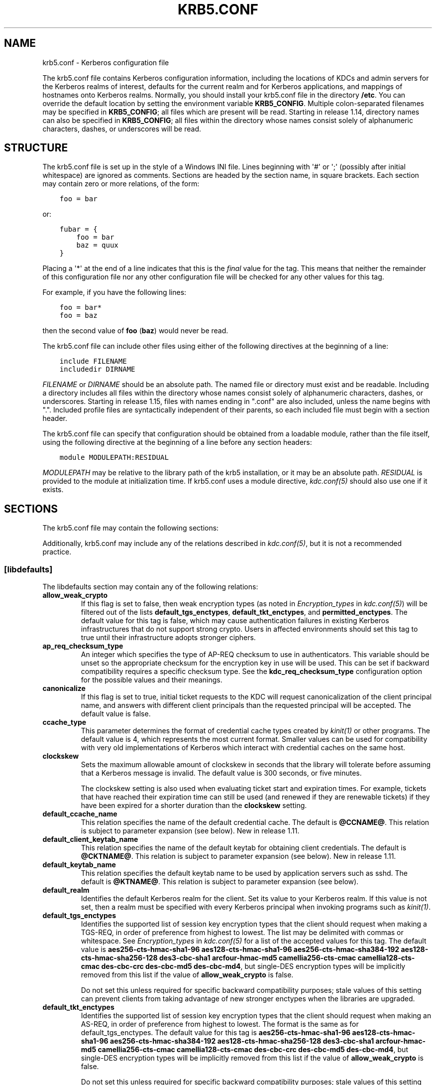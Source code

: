 .\" Man page generated from reStructuredText.
.
.TH "KRB5.CONF" "5" " " "1.16" "MIT Kerberos"
.SH NAME
krb5.conf \- Kerberos configuration file
.
.nr rst2man-indent-level 0
.
.de1 rstReportMargin
\\$1 \\n[an-margin]
level \\n[rst2man-indent-level]
level margin: \\n[rst2man-indent\\n[rst2man-indent-level]]
-
\\n[rst2man-indent0]
\\n[rst2man-indent1]
\\n[rst2man-indent2]
..
.de1 INDENT
.\" .rstReportMargin pre:
. RS \\$1
. nr rst2man-indent\\n[rst2man-indent-level] \\n[an-margin]
. nr rst2man-indent-level +1
.\" .rstReportMargin post:
..
.de UNINDENT
. RE
.\" indent \\n[an-margin]
.\" old: \\n[rst2man-indent\\n[rst2man-indent-level]]
.nr rst2man-indent-level -1
.\" new: \\n[rst2man-indent\\n[rst2man-indent-level]]
.in \\n[rst2man-indent\\n[rst2man-indent-level]]u
..
.sp
The krb5.conf file contains Kerberos configuration information,
including the locations of KDCs and admin servers for the Kerberos
realms of interest, defaults for the current realm and for Kerberos
applications, and mappings of hostnames onto Kerberos realms.
Normally, you should install your krb5.conf file in the directory
\fB/etc\fP\&.  You can override the default location by setting the
environment variable \fBKRB5_CONFIG\fP\&.  Multiple colon\-separated
filenames may be specified in \fBKRB5_CONFIG\fP; all files which are
present will be read.  Starting in release 1.14, directory names can
also be specified in \fBKRB5_CONFIG\fP; all files within the directory
whose names consist solely of alphanumeric characters, dashes, or
underscores will be read.
.SH STRUCTURE
.sp
The krb5.conf file is set up in the style of a Windows INI file.
Lines beginning with \(aq#\(aq or \(aq;\(aq (possibly after initial whitespace)
are ignored as comments.  Sections are headed by the section name, in
square brackets.  Each section may contain zero or more relations, of
the form:
.INDENT 0.0
.INDENT 3.5
.sp
.nf
.ft C
foo = bar
.ft P
.fi
.UNINDENT
.UNINDENT
.sp
or:
.INDENT 0.0
.INDENT 3.5
.sp
.nf
.ft C
fubar = {
    foo = bar
    baz = quux
}
.ft P
.fi
.UNINDENT
.UNINDENT
.sp
Placing a \(aq*\(aq at the end of a line indicates that this is the \fIfinal\fP
value for the tag.  This means that neither the remainder of this
configuration file nor any other configuration file will be checked
for any other values for this tag.
.sp
For example, if you have the following lines:
.INDENT 0.0
.INDENT 3.5
.sp
.nf
.ft C
foo = bar*
foo = baz
.ft P
.fi
.UNINDENT
.UNINDENT
.sp
then the second value of \fBfoo\fP (\fBbaz\fP) would never be read.
.sp
The krb5.conf file can include other files using either of the
following directives at the beginning of a line:
.INDENT 0.0
.INDENT 3.5
.sp
.nf
.ft C
include FILENAME
includedir DIRNAME
.ft P
.fi
.UNINDENT
.UNINDENT
.sp
\fIFILENAME\fP or \fIDIRNAME\fP should be an absolute path. The named file or
directory must exist and be readable.  Including a directory includes
all files within the directory whose names consist solely of
alphanumeric characters, dashes, or underscores.  Starting in release
1.15, files with names ending in ".conf" are also included, unless the
name begins with ".".  Included profile files are syntactically
independent of their parents, so each included file must begin with a
section header.
.sp
The krb5.conf file can specify that configuration should be obtained
from a loadable module, rather than the file itself, using the
following directive at the beginning of a line before any section
headers:
.INDENT 0.0
.INDENT 3.5
.sp
.nf
.ft C
module MODULEPATH:RESIDUAL
.ft P
.fi
.UNINDENT
.UNINDENT
.sp
\fIMODULEPATH\fP may be relative to the library path of the krb5
installation, or it may be an absolute path.  \fIRESIDUAL\fP is provided
to the module at initialization time.  If krb5.conf uses a module
directive, \fIkdc.conf(5)\fP should also use one if it exists.
.SH SECTIONS
.sp
The krb5.conf file may contain the following sections:
.TS
center;
|l|l|.
_
T{
\fI\%[libdefaults]\fP
T}	T{
Settings used by the Kerberos V5 library
T}
_
T{
\fI\%[realms]\fP
T}	T{
Realm\-specific contact information and settings
T}
_
T{
\fI\%[domain_realm]\fP
T}	T{
Maps server hostnames to Kerberos realms
T}
_
T{
\fI\%[capaths]\fP
T}	T{
Authentication paths for non\-hierarchical cross\-realm
T}
_
T{
\fI\%[appdefaults]\fP
T}	T{
Settings used by some Kerberos V5 applications
T}
_
T{
\fI\%[plugins]\fP
T}	T{
Controls plugin module registration
T}
_
.TE
.sp
Additionally, krb5.conf may include any of the relations described in
\fIkdc.conf(5)\fP, but it is not a recommended practice.
.SS [libdefaults]
.sp
The libdefaults section may contain any of the following relations:
.INDENT 0.0
.TP
.B \fBallow_weak_crypto\fP
If this flag is set to false, then weak encryption types (as noted
in \fIEncryption_types\fP in \fIkdc.conf(5)\fP) will be filtered
out of the lists \fBdefault_tgs_enctypes\fP,
\fBdefault_tkt_enctypes\fP, and \fBpermitted_enctypes\fP\&.  The default
value for this tag is false, which may cause authentication
failures in existing Kerberos infrastructures that do not support
strong crypto.  Users in affected environments should set this tag
to true until their infrastructure adopts stronger ciphers.
.TP
.B \fBap_req_checksum_type\fP
An integer which specifies the type of AP\-REQ checksum to use in
authenticators.  This variable should be unset so the appropriate
checksum for the encryption key in use will be used.  This can be
set if backward compatibility requires a specific checksum type.
See the \fBkdc_req_checksum_type\fP configuration option for the
possible values and their meanings.
.TP
.B \fBcanonicalize\fP
If this flag is set to true, initial ticket requests to the KDC
will request canonicalization of the client principal name, and
answers with different client principals than the requested
principal will be accepted.  The default value is false.
.TP
.B \fBccache_type\fP
This parameter determines the format of credential cache types
created by \fIkinit(1)\fP or other programs.  The default value
is 4, which represents the most current format.  Smaller values
can be used for compatibility with very old implementations of
Kerberos which interact with credential caches on the same host.
.TP
.B \fBclockskew\fP
Sets the maximum allowable amount of clockskew in seconds that the
library will tolerate before assuming that a Kerberos message is
invalid.  The default value is 300 seconds, or five minutes.
.sp
The clockskew setting is also used when evaluating ticket start
and expiration times.  For example, tickets that have reached
their expiration time can still be used (and renewed if they are
renewable tickets) if they have been expired for a shorter
duration than the \fBclockskew\fP setting.
.TP
.B \fBdefault_ccache_name\fP
This relation specifies the name of the default credential cache.
The default is \fB@CCNAME@\fP\&.  This relation is subject to parameter
expansion (see below).  New in release 1.11.
.TP
.B \fBdefault_client_keytab_name\fP
This relation specifies the name of the default keytab for
obtaining client credentials.  The default is \fB@CKTNAME@\fP\&.  This
relation is subject to parameter expansion (see below).
New in release 1.11.
.TP
.B \fBdefault_keytab_name\fP
This relation specifies the default keytab name to be used by
application servers such as sshd.  The default is \fB@KTNAME@\fP\&.  This
relation is subject to parameter expansion (see below).
.TP
.B \fBdefault_realm\fP
Identifies the default Kerberos realm for the client.  Set its
value to your Kerberos realm.  If this value is not set, then a
realm must be specified with every Kerberos principal when
invoking programs such as \fIkinit(1)\fP\&.
.TP
.B \fBdefault_tgs_enctypes\fP
Identifies the supported list of session key encryption types that
the client should request when making a TGS\-REQ, in order of
preference from highest to lowest.  The list may be delimited with
commas or whitespace.  See \fIEncryption_types\fP in
\fIkdc.conf(5)\fP for a list of the accepted values for this tag.
The default value is \fBaes256\-cts\-hmac\-sha1\-96 aes128\-cts\-hmac\-sha1\-96 aes256\-cts\-hmac\-sha384\-192 aes128\-cts\-hmac\-sha256\-128 des3\-cbc\-sha1 arcfour\-hmac\-md5 camellia256\-cts\-cmac camellia128\-cts\-cmac des\-cbc\-crc des\-cbc\-md5 des\-cbc\-md4\fP, but single\-DES encryption types
will be implicitly removed from this list if the value of
\fBallow_weak_crypto\fP is false.
.sp
Do not set this unless required for specific backward
compatibility purposes; stale values of this setting can prevent
clients from taking advantage of new stronger enctypes when the
libraries are upgraded.
.TP
.B \fBdefault_tkt_enctypes\fP
Identifies the supported list of session key encryption types that
the client should request when making an AS\-REQ, in order of
preference from highest to lowest.  The format is the same as for
default_tgs_enctypes.  The default value for this tag is
\fBaes256\-cts\-hmac\-sha1\-96 aes128\-cts\-hmac\-sha1\-96 aes256\-cts\-hmac\-sha384\-192 aes128\-cts\-hmac\-sha256\-128 des3\-cbc\-sha1 arcfour\-hmac\-md5 camellia256\-cts\-cmac camellia128\-cts\-cmac des\-cbc\-crc des\-cbc\-md5 des\-cbc\-md4\fP, but single\-DES encryption types will be implicitly
removed from this list if the value of \fBallow_weak_crypto\fP is
false.
.sp
Do not set this unless required for specific backward
compatibility purposes; stale values of this setting can prevent
clients from taking advantage of new stronger enctypes when the
libraries are upgraded.
.TP
.B \fBdns_canonicalize_hostname\fP
Indicate whether name lookups will be used to canonicalize
hostnames for use in service principal names.  Setting this flag
to false can improve security by reducing reliance on DNS, but
means that short hostnames will not be canonicalized to
fully\-qualified hostnames.  The default value is true.
.TP
.B \fBdns_lookup_kdc\fP
Indicate whether DNS SRV records should be used to locate the KDCs
and other servers for a realm, if they are not listed in the
krb5.conf information for the realm.  (Note that the admin_server
entry must be in the krb5.conf realm information in order to
contact kadmind, because the DNS implementation for kadmin is
incomplete.)
.sp
Enabling this option does open up a type of denial\-of\-service
attack, if someone spoofs the DNS records and redirects you to
another server.  However, it\(aqs no worse than a denial of service,
because that fake KDC will be unable to decode anything you send
it (besides the initial ticket request, which has no encrypted
data), and anything the fake KDC sends will not be trusted without
verification using some secret that it won\(aqt know.
.TP
.B \fBdns_uri_lookup\fP
Indicate whether DNS URI records should be used to locate the KDCs
and other servers for a realm, if they are not listed in the
krb5.conf information for the realm.  SRV records are used as a
fallback if no URI records were found.  The default value is true.
New in release 1.15.
.TP
.B \fBerr_fmt\fP
This relation allows for custom error message formatting.  If a
value is set, error messages will be formatted by substituting a
normal error message for %M and an error code for %C in the value.
.TP
.B \fBextra_addresses\fP
This allows a computer to use multiple local addresses, in order
to allow Kerberos to work in a network that uses NATs while still
using address\-restricted tickets.  The addresses should be in a
comma\-separated list.  This option has no effect if
\fBnoaddresses\fP is true.
.TP
.B \fBforwardable\fP
If this flag is true, initial tickets will be forwardable by
default, if allowed by the KDC.  The default value is false.
.TP
.B \fBignore_acceptor_hostname\fP
When accepting GSSAPI or krb5 security contexts for host\-based
service principals, ignore any hostname passed by the calling
application, and allow clients to authenticate to any service
principal in the keytab matching the service name and realm name
(if given).  This option can improve the administrative
flexibility of server applications on multihomed hosts, but could
compromise the security of virtual hosting environments.  The
default value is false.  New in release 1.10.
.TP
.B \fBk5login_authoritative\fP
If this flag is true, principals must be listed in a local user\(aqs
k5login file to be granted login access, if a \fI\&.k5login(5)\fP
file exists.  If this flag is false, a principal may still be
granted login access through other mechanisms even if a k5login
file exists but does not list the principal.  The default value is
true.
.TP
.B \fBk5login_directory\fP
If set, the library will look for a local user\(aqs k5login file
within the named directory, with a filename corresponding to the
local username.  If not set, the library will look for k5login
files in the user\(aqs home directory, with the filename .k5login.
For security reasons, .k5login files must be owned by
the local user or by root.
.TP
.B \fBkcm_mach_service\fP
On macOS only, determines the name of the bootstrap service used to
contact the KCM daemon for the KCM credential cache type.  If the
value is \fB\-\fP, Mach RPC will not be used to contact the KCM
daemon.  The default value is \fBorg.h5l.kcm\fP\&.
.TP
.B \fBkcm_socket\fP
Determines the path to the Unix domain socket used to access the
KCM daemon for the KCM credential cache type.  If the value is
\fB\-\fP, Unix domain sockets will not be used to contact the KCM
daemon.  The default value is
\fB/var/run/.heim_org.h5l.kcm\-socket\fP\&.
.TP
.B \fBkdc_default_options\fP
Default KDC options (Xored for multiple values) when requesting
initial tickets.  By default it is set to 0x00000010
(KDC_OPT_RENEWABLE_OK).
.TP
.B \fBkdc_timesync\fP
Accepted values for this relation are 1 or 0.  If it is nonzero,
client machines will compute the difference between their time and
the time returned by the KDC in the timestamps in the tickets and
use this value to correct for an inaccurate system clock when
requesting service tickets or authenticating to services.  This
corrective factor is only used by the Kerberos library; it is not
used to change the system clock.  The default value is 1.
.TP
.B \fBkdc_req_checksum_type\fP
An integer which specifies the type of checksum to use for the KDC
requests, for compatibility with very old KDC implementations.
This value is only used for DES keys; other keys use the preferred
checksum type for those keys.
.sp
The possible values and their meanings are as follows.
.TS
center;
|l|l|.
_
T{
1
T}	T{
CRC32
T}
_
T{
2
T}	T{
RSA MD4
T}
_
T{
3
T}	T{
RSA MD4 DES
T}
_
T{
4
T}	T{
DES CBC
T}
_
T{
7
T}	T{
RSA MD5
T}
_
T{
8
T}	T{
RSA MD5 DES
T}
_
T{
9
T}	T{
NIST SHA
T}
_
T{
12
T}	T{
HMAC SHA1 DES3
T}
_
T{
\-138
T}	T{
Microsoft MD5 HMAC checksum type
T}
_
.TE
.TP
.B \fBnoaddresses\fP
If this flag is true, requests for initial tickets will not be
made with address restrictions set, allowing the tickets to be
used across NATs.  The default value is true.
.TP
.B \fBpermitted_enctypes\fP
Identifies all encryption types that are permitted for use in
session key encryption.  The default value for this tag is
\fBaes256\-cts\-hmac\-sha1\-96 aes128\-cts\-hmac\-sha1\-96 aes256\-cts\-hmac\-sha384\-192 aes128\-cts\-hmac\-sha256\-128 des3\-cbc\-sha1 arcfour\-hmac\-md5 camellia256\-cts\-cmac camellia128\-cts\-cmac des\-cbc\-crc des\-cbc\-md5 des\-cbc\-md4\fP, but single\-DES encryption types will be implicitly
removed from this list if the value of \fBallow_weak_crypto\fP is
false.
.TP
.B \fBplugin_base_dir\fP
If set, determines the base directory where krb5 plugins are
located.  The default value is the \fBkrb5/plugins\fP subdirectory
of the krb5 library directory.
.TP
.B \fBpreferred_preauth_types\fP
This allows you to set the preferred preauthentication types which
the client will attempt before others which may be advertised by a
KDC.  The default value for this setting is "17, 16, 15, 14",
which forces libkrb5 to attempt to use PKINIT if it is supported.
.TP
.B \fBproxiable\fP
If this flag is true, initial tickets will be proxiable by
default, if allowed by the KDC.  The default value is false.
.TP
.B \fBrdns\fP
If this flag is true, reverse name lookup will be used in addition
to forward name lookup to canonicalizing hostnames for use in
service principal names.  If \fBdns_canonicalize_hostname\fP is set
to false, this flag has no effect.  The default value is true.
.TP
.B \fBrealm_try_domains\fP
Indicate whether a host\(aqs domain components should be used to
determine the Kerberos realm of the host.  The value of this
variable is an integer: \-1 means not to search, 0 means to try the
host\(aqs domain itself, 1 means to also try the domain\(aqs immediate
parent, and so forth.  The library\(aqs usual mechanism for locating
Kerberos realms is used to determine whether a domain is a valid
realm, which may involve consulting DNS if \fBdns_lookup_kdc\fP is
set.  The default is not to search domain components.
.TP
.B \fBrenew_lifetime\fP
(\fIduration\fP string.)  Sets the default renewable lifetime
for initial ticket requests.  The default value is 0.
.TP
.B \fBsafe_checksum_type\fP
An integer which specifies the type of checksum to use for the
KRB\-SAFE requests.  By default it is set to 8 (RSA MD5 DES).  For
compatibility with applications linked against DCE version 1.1 or
earlier Kerberos libraries, use a value of 3 to use the RSA MD4
DES instead.  This field is ignored when its value is incompatible
with the session key type.  See the \fBkdc_req_checksum_type\fP
configuration option for the possible values and their meanings.
.TP
.B \fBticket_lifetime\fP
(\fIduration\fP string.)  Sets the default lifetime for initial
ticket requests.  The default value is 1 day.
.TP
.B \fBudp_preference_limit\fP
When sending a message to the KDC, the library will try using TCP
before UDP if the size of the message is above
\fBudp_preference_limit\fP\&.  If the message is smaller than
\fBudp_preference_limit\fP, then UDP will be tried before TCP.
Regardless of the size, both protocols will be tried if the first
attempt fails.
.TP
.B \fBverify_ap_req_nofail\fP
If this flag is true, then an attempt to verify initial
credentials will fail if the client machine does not have a
keytab.  The default value is false.
.UNINDENT
.SS [realms]
.sp
Each tag in the [realms] section of the file is the name of a Kerberos
realm.  The value of the tag is a subsection with relations that
define the properties of that particular realm.  For each realm, the
following tags may be specified in the realm\(aqs subsection:
.INDENT 0.0
.TP
.B \fBadmin_server\fP
Identifies the host where the administration server is running.
Typically, this is the master Kerberos server.  This tag must be
given a value in order to communicate with the \fIkadmind(8)\fP
server for the realm.
.TP
.B \fBauth_to_local\fP
This tag allows you to set a general rule for mapping principal
names to local user names.  It will be used if there is not an
explicit mapping for the principal name that is being
translated. The possible values are:
.INDENT 7.0
.TP
.B \fBRULE:\fP\fIexp\fP
The local name will be formulated from \fIexp\fP\&.
.sp
The format for \fIexp\fP is \fB[\fP\fIn\fP\fB:\fP\fIstring\fP\fB](\fP\fIregexp\fP\fB)s/\fP\fIpattern\fP\fB/\fP\fIreplacement\fP\fB/g\fP\&.
The integer \fIn\fP indicates how many components the target
principal should have.  If this matches, then a string will be
formed from \fIstring\fP, substituting the realm of the principal
for \fB$0\fP and the \fIn\fP\(aqth component of the principal for
\fB$n\fP (e.g., if the principal was \fBjohndoe/admin\fP then
\fB[2:$2$1foo]\fP would result in the string
\fBadminjohndoefoo\fP).  If this string matches \fIregexp\fP, then
the \fBs//[g]\fP substitution command will be run over the
string.  The optional \fBg\fP will cause the substitution to be
global over the \fIstring\fP, instead of replacing only the first
match in the \fIstring\fP\&.
.TP
.B \fBDEFAULT\fP
The principal name will be used as the local user name.  If
the principal has more than one component or is not in the
default realm, this rule is not applicable and the conversion
will fail.
.UNINDENT
.sp
For example:
.INDENT 7.0
.INDENT 3.5
.sp
.nf
.ft C
[realms]
    ATHENA.MIT.EDU = {
        auth_to_local = RULE:[2:$1](johndoe)s/^.*$/guest/
        auth_to_local = RULE:[2:$1;$2](^.*;admin$)s/;admin$//
        auth_to_local = RULE:[2:$2](^.*;root)s/^.*$/root/
        auto_to_local = DEFAULT
    }
.ft P
.fi
.UNINDENT
.UNINDENT
.sp
would result in any principal without \fBroot\fP or \fBadmin\fP as the
second component to be translated with the default rule.  A
principal with a second component of \fBadmin\fP will become its
first component.  \fBroot\fP will be used as the local name for any
principal with a second component of \fBroot\fP\&.  The exception to
these two rules are any principals \fBjohndoe/*\fP, which will
always get the local name \fBguest\fP\&.
.TP
.B \fBauth_to_local_names\fP
This subsection allows you to set explicit mappings from principal
names to local user names.  The tag is the mapping name, and the
value is the corresponding local user name.
.TP
.B \fBdefault_domain\fP
This tag specifies the domain used to expand hostnames when
translating Kerberos 4 service principals to Kerberos 5 principals
(for example, when converting \fBrcmd.hostname\fP to
\fBhost/hostname.domain\fP).
.TP
.B \fBhttp_anchors\fP
When KDCs and kpasswd servers are accessed through HTTPS proxies, this tag
can be used to specify the location of the CA certificate which should be
trusted to issue the certificate for a proxy server.  If left unspecified,
the system\-wide default set of CA certificates is used.
.sp
The syntax for values is similar to that of values for the
\fBpkinit_anchors\fP tag:
.sp
\fBFILE:\fP \fIfilename\fP
.sp
\fIfilename\fP is assumed to be the name of an OpenSSL\-style ca\-bundle file.
.sp
\fBDIR:\fP \fIdirname\fP
.sp
\fIdirname\fP is assumed to be an directory which contains CA certificates.
All files in the directory will be examined; if they contain certificates
(in PEM format), they will be used.
.sp
\fBENV:\fP \fIenvvar\fP
.sp
\fIenvvar\fP specifies the name of an environment variable which has been set
to a value conforming to one of the previous values.  For example,
\fBENV:X509_PROXY_CA\fP, where environment variable \fBX509_PROXY_CA\fP has
been set to \fBFILE:/tmp/my_proxy.pem\fP\&.
.TP
.B \fBkdc\fP
The name or address of a host running a KDC for that realm.  An
optional port number, separated from the hostname by a colon, may
be included.  If the name or address contains colons (for example,
if it is an IPv6 address), enclose it in square brackets to
distinguish the colon from a port separator.  For your computer to
be able to communicate with the KDC for each realm, this tag must
be given a value in each realm subsection in the configuration
file, or there must be DNS SRV records specifying the KDCs.
.TP
.B \fBkpasswd_server\fP
Points to the server where all the password changes are performed.
If there is no such entry, the port 464 on the \fBadmin_server\fP
host will be tried.
.TP
.B \fBmaster_kdc\fP
Identifies the master KDC(s).  Currently, this tag is used in only
one case: If an attempt to get credentials fails because of an
invalid password, the client software will attempt to contact the
master KDC, in case the user\(aqs password has just been changed, and
the updated database has not been propagated to the slave servers
yet.
.TP
.B \fBv4_instance_convert\fP
This subsection allows the administrator to configure exceptions
to the \fBdefault_domain\fP mapping rule.  It contains V4 instances
(the tag name) which should be translated to some specific
hostname (the tag value) as the second component in a Kerberos V5
principal name.
.TP
.B \fBv4_realm\fP
This relation is used by the krb524 library routines when
converting a V5 principal name to a V4 principal name.  It is used
when the V4 realm name and the V5 realm name are not the same, but
still share the same principal names and passwords. The tag value
is the Kerberos V4 realm name.
.UNINDENT
.SS [domain_realm]
.sp
The [domain_realm] section provides a translation from a domain name
or hostname to a Kerberos realm name.  The tag name can be a host name
or domain name, where domain names are indicated by a prefix of a
period (\fB\&.\fP).  The value of the relation is the Kerberos realm name
for that particular host or domain.  A host name relation implicitly
provides the corresponding domain name relation, unless an explicit domain
name relation is provided.  The Kerberos realm may be
identified either in the \fI\%realms\fP section or using DNS SRV records.
Host names and domain names should be in lower case.  For example:
.INDENT 0.0
.INDENT 3.5
.sp
.nf
.ft C
[domain_realm]
    crash.mit.edu = TEST.ATHENA.MIT.EDU
    .dev.mit.edu = TEST.ATHENA.MIT.EDU
    mit.edu = ATHENA.MIT.EDU
.ft P
.fi
.UNINDENT
.UNINDENT
.sp
maps the host with the name \fBcrash.mit.edu\fP into the
\fBTEST.ATHENA.MIT.EDU\fP realm.  The second entry maps all hosts under the
domain \fBdev.mit.edu\fP into the \fBTEST.ATHENA.MIT.EDU\fP realm, but not
the host with the name \fBdev.mit.edu\fP\&.  That host is matched
by the third entry, which maps the host \fBmit.edu\fP and all hosts
under the domain \fBmit.edu\fP that do not match a preceding rule
into the realm \fBATHENA.MIT.EDU\fP\&.
.sp
If no translation entry applies to a hostname used for a service
principal for a service ticket request, the library will try to get a
referral to the appropriate realm from the client realm\(aqs KDC.  If
that does not succeed, the host\(aqs realm is considered to be the
hostname\(aqs domain portion converted to uppercase, unless the
\fBrealm_try_domains\fP setting in [libdefaults] causes a different
parent domain to be used.
.SS [capaths]
.sp
In order to perform direct (non\-hierarchical) cross\-realm
authentication, configuration is needed to determine the
authentication paths between realms.
.sp
A client will use this section to find the authentication path between
its realm and the realm of the server.  The server will use this
section to verify the authentication path used by the client, by
checking the transited field of the received ticket.
.sp
There is a tag for each participating client realm, and each tag has
subtags for each of the server realms.  The value of the subtags is an
intermediate realm which may participate in the cross\-realm
authentication.  The subtags may be repeated if there is more then one
intermediate realm.  A value of "." means that the two realms share
keys directly, and no intermediate realms should be allowed to
participate.
.sp
Only those entries which will be needed on the client or the server
need to be present.  A client needs a tag for its local realm with
subtags for all the realms of servers it will need to authenticate to.
A server needs a tag for each realm of the clients it will serve, with
a subtag of the server realm.
.sp
For example, \fBANL.GOV\fP, \fBPNL.GOV\fP, and \fBNERSC.GOV\fP all wish to
use the \fBES.NET\fP realm as an intermediate realm.  ANL has a sub
realm of \fBTEST.ANL.GOV\fP which will authenticate with \fBNERSC.GOV\fP
but not \fBPNL.GOV\fP\&.  The [capaths] section for \fBANL.GOV\fP systems
would look like this:
.INDENT 0.0
.INDENT 3.5
.sp
.nf
.ft C
[capaths]
    ANL.GOV = {
        TEST.ANL.GOV = .
        PNL.GOV = ES.NET
        NERSC.GOV = ES.NET
        ES.NET = .
    }
    TEST.ANL.GOV = {
        ANL.GOV = .
    }
    PNL.GOV = {
        ANL.GOV = ES.NET
    }
    NERSC.GOV = {
        ANL.GOV = ES.NET
    }
    ES.NET = {
        ANL.GOV = .
    }
.ft P
.fi
.UNINDENT
.UNINDENT
.sp
The [capaths] section of the configuration file used on \fBNERSC.GOV\fP
systems would look like this:
.INDENT 0.0
.INDENT 3.5
.sp
.nf
.ft C
[capaths]
    NERSC.GOV = {
        ANL.GOV = ES.NET
        TEST.ANL.GOV = ES.NET
        TEST.ANL.GOV = ANL.GOV
        PNL.GOV = ES.NET
        ES.NET = .
    }
    ANL.GOV = {
        NERSC.GOV = ES.NET
    }
    PNL.GOV = {
        NERSC.GOV = ES.NET
    }
    ES.NET = {
        NERSC.GOV = .
    }
    TEST.ANL.GOV = {
        NERSC.GOV = ANL.GOV
        NERSC.GOV = ES.NET
    }
.ft P
.fi
.UNINDENT
.UNINDENT
.sp
When a subtag is used more than once within a tag, clients will use
the order of values to determine the path.  The order of values is not
important to servers.
.SS [appdefaults]
.sp
Each tag in the [appdefaults] section names a Kerberos V5 application
or an option that is used by some Kerberos V5 application[s].  The
value of the tag defines the default behaviors for that application.
.sp
For example:
.INDENT 0.0
.INDENT 3.5
.sp
.nf
.ft C
[appdefaults]
    telnet = {
        ATHENA.MIT.EDU = {
            option1 = false
        }
    }
    telnet = {
        option1 = true
        option2 = true
    }
    ATHENA.MIT.EDU = {
        option2 = false
    }
    option2 = true
.ft P
.fi
.UNINDENT
.UNINDENT
.sp
The above four ways of specifying the value of an option are shown in
order of decreasing precedence. In this example, if telnet is running
in the realm EXAMPLE.COM, it should, by default, have option1 and
option2 set to true.  However, a telnet program in the realm
\fBATHENA.MIT.EDU\fP should have \fBoption1\fP set to false and
\fBoption2\fP set to true.  Any other programs in ATHENA.MIT.EDU should
have \fBoption2\fP set to false by default.  Any programs running in
other realms should have \fBoption2\fP set to true.
.sp
The list of specifiable options for each application may be found in
that application\(aqs man pages.  The application defaults specified here
are overridden by those specified in the \fI\%realms\fP section.
.SS [plugins]
.INDENT 0.0
.INDENT 3.5
.INDENT 0.0
.IP \(bu 2
\fI\%pwqual\fP interface
.IP \(bu 2
\fI\%kadm5_hook\fP interface
.IP \(bu 2
\fI\%clpreauth\fP and \fI\%kdcpreauth\fP interfaces
.UNINDENT
.UNINDENT
.UNINDENT
.sp
Tags in the [plugins] section can be used to register dynamic plugin
modules and to turn modules on and off.  Not every krb5 pluggable
interface uses the [plugins] section; the ones that do are documented
here.
.sp
New in release 1.9.
.sp
Each pluggable interface corresponds to a subsection of [plugins].
All subsections support the same tags:
.INDENT 0.0
.TP
.B \fBdisable\fP
This tag may have multiple values. If there are values for this
tag, then the named modules will be disabled for the pluggable
interface.
.TP
.B \fBenable_only\fP
This tag may have multiple values. If there are values for this
tag, then only the named modules will be enabled for the pluggable
interface.
.TP
.B \fBmodule\fP
This tag may have multiple values.  Each value is a string of the
form \fBmodulename:pathname\fP, which causes the shared object
located at \fIpathname\fP to be registered as a dynamic module named
\fImodulename\fP for the pluggable interface.  If \fIpathname\fP is not an
absolute path, it will be treated as relative to the
\fBplugin_base_dir\fP value from \fI\%[libdefaults]\fP\&.
.UNINDENT
.sp
For pluggable interfaces where module order matters, modules
registered with a \fBmodule\fP tag normally come first, in the order
they are registered, followed by built\-in modules in the order they
are documented below.  If \fBenable_only\fP tags are used, then the
order of those tags overrides the normal module order.
.sp
The following subsections are currently supported within the [plugins]
section:
.SS ccselect interface
.sp
The ccselect subsection controls modules for credential cache
selection within a cache collection.  In addition to any registered
dynamic modules, the following built\-in modules exist (and may be
disabled with the disable tag):
.INDENT 0.0
.TP
.B \fBk5identity\fP
Uses a .k5identity file in the user\(aqs home directory to select a
client principal
.TP
.B \fBrealm\fP
Uses the service realm to guess an appropriate cache from the
collection
.TP
.B \fBhostname\fP
If the service principal is host\-based, uses the service hostname
to guess an appropriate cache from the collection
.UNINDENT
.SS pwqual interface
.sp
The pwqual subsection controls modules for the password quality
interface, which is used to reject weak passwords when passwords are
changed.  The following built\-in modules exist for this interface:
.INDENT 0.0
.TP
.B \fBdict\fP
Checks against the realm dictionary file
.TP
.B \fBempty\fP
Rejects empty passwords
.TP
.B \fBhesiod\fP
Checks against user information stored in Hesiod (only if Kerberos
was built with Hesiod support)
.TP
.B \fBprinc\fP
Checks against components of the principal name
.UNINDENT
.SS kadm5_hook interface
.sp
The kadm5_hook interface provides plugins with information on
principal creation, modification, password changes and deletion.  This
interface can be used to write a plugin to synchronize MIT Kerberos
with another database such as Active Directory.  No plugins are built
in for this interface.
.SS kadm5_auth interface
.sp
The kadm5_auth section (introduced in release 1.16) controls modules
for the kadmin authorization interface, which determines whether a
client principal is allowed to perform a kadmin operation.  The
following built\-in modules exist for this interface:
.INDENT 0.0
.TP
.B \fBacl\fP
This module reads the \fIkadm5.acl(5)\fP file, and authorizes
operations which are allowed according to the rules in the file.
.TP
.B \fBself\fP
This module authorizes self\-service operations including password
changes, creation of new random keys, fetching the client\(aqs
principal record or string attributes, and fetching the policy
record associated with the client principal.
.UNINDENT
.SS clpreauth and kdcpreauth interfaces
.sp
The clpreauth and kdcpreauth interfaces allow plugin modules to
provide client and KDC preauthentication mechanisms.  The following
built\-in modules exist for these interfaces:
.INDENT 0.0
.TP
.B \fBpkinit\fP
This module implements the PKINIT preauthentication mechanism.
.TP
.B \fBencrypted_challenge\fP
This module implements the encrypted challenge FAST factor.
.TP
.B \fBencrypted_timestamp\fP
This module implements the encrypted timestamp mechanism.
.UNINDENT
.SS hostrealm interface
.sp
The hostrealm section (introduced in release 1.12) controls modules
for the host\-to\-realm interface, which affects the local mapping of
hostnames to realm names and the choice of default realm.  The following
built\-in modules exist for this interface:
.INDENT 0.0
.TP
.B \fBprofile\fP
This module consults the [domain_realm] section of the profile for
authoritative host\-to\-realm mappings, and the \fBdefault_realm\fP
variable for the default realm.
.TP
.B \fBdns\fP
This module looks for DNS records for fallback host\-to\-realm
mappings and the default realm.  It only operates if the
\fBdns_lookup_realm\fP variable is set to true.
.TP
.B \fBdomain\fP
This module applies heuristics for fallback host\-to\-realm
mappings.  It implements the \fBrealm_try_domains\fP variable, and
uses the uppercased parent domain of the hostname if that does not
produce a result.
.UNINDENT
.SS localauth interface
.sp
The localauth section (introduced in release 1.12) controls modules
for the local authorization interface, which affects the relationship
between Kerberos principals and local system accounts.  The following
built\-in modules exist for this interface:
.INDENT 0.0
.TP
.B \fBdefault\fP
This module implements the \fBDEFAULT\fP type for \fBauth_to_local\fP
values.
.TP
.B \fBrule\fP
This module implements the \fBRULE\fP type for \fBauth_to_local\fP
values.
.TP
.B \fBnames\fP
This module looks for an \fBauth_to_local_names\fP mapping for the
principal name.
.TP
.B \fBauth_to_local\fP
This module processes \fBauth_to_local\fP values in the default
realm\(aqs section, and applies the default method if no
\fBauth_to_local\fP values exist.
.TP
.B \fBk5login\fP
This module authorizes a principal to a local account according to
the account\(aqs \fI\&.k5login(5)\fP file.
.TP
.B \fBan2ln\fP
This module authorizes a principal to a local account if the
principal name maps to the local account name.
.UNINDENT
.SS certauth interface
.sp
The certauth section (introduced in release 1.16) controls modules for
the certificate authorization interface, which determines whether a
certificate is allowed to preauthenticate a user via PKINIT.  The
following built\-in modules exist for this interface:
.INDENT 0.0
.TP
.B \fBpkinit_san\fP
This module authorizes the certificate if it contains a PKINIT
Subject Alternative Name for the requested client principal, or a
Microsoft UPN SAN matching the principal if \fBpkinit_allow_upn\fP
is set to true for the realm.
.TP
.B \fBpkinit_eku\fP
This module rejects the certificate if it does not contain an
Extended Key Usage attribute consistent with the
\fBpkinit_eku_checking\fP value for the realm.
.TP
.B \fBdbmatch\fP
This module authorizes or rejects the certificate according to
whether it matches the \fBpkinit_cert_match\fP string attribute on
the client principal, if that attribute is present.
.UNINDENT
.SH PKINIT OPTIONS
.sp
\fBNOTE:\fP
.INDENT 0.0
.INDENT 3.5
The following are PKINIT\-specific options.  These values may
be specified in [libdefaults] as global defaults, or within
a realm\-specific subsection of [libdefaults], or may be
specified as realm\-specific values in the [realms] section.
A realm\-specific value overrides, not adds to, a generic
[libdefaults] specification.  The search order is:
.UNINDENT
.UNINDENT
.INDENT 0.0
.IP 1. 3
realm\-specific subsection of [libdefaults]:
.INDENT 3.0
.INDENT 3.5
.sp
.nf
.ft C
[libdefaults]
    EXAMPLE.COM = {
        pkinit_anchors = FILE:/usr/local/example.com.crt
    }
.ft P
.fi
.UNINDENT
.UNINDENT
.IP 2. 3
realm\-specific value in the [realms] section:
.INDENT 3.0
.INDENT 3.5
.sp
.nf
.ft C
[realms]
    OTHERREALM.ORG = {
        pkinit_anchors = FILE:/usr/local/otherrealm.org.crt
    }
.ft P
.fi
.UNINDENT
.UNINDENT
.IP 3. 3
generic value in the [libdefaults] section:
.INDENT 3.0
.INDENT 3.5
.sp
.nf
.ft C
[libdefaults]
    pkinit_anchors = DIR:/usr/local/generic_trusted_cas/
.ft P
.fi
.UNINDENT
.UNINDENT
.UNINDENT
.SS Specifying PKINIT identity information
.sp
The syntax for specifying Public Key identity, trust, and revocation
information for PKINIT is as follows:
.INDENT 0.0
.TP
.B \fBFILE:\fP\fIfilename\fP[\fB,\fP\fIkeyfilename\fP]
This option has context\-specific behavior.
.sp
In \fBpkinit_identity\fP or \fBpkinit_identities\fP, \fIfilename\fP
specifies the name of a PEM\-format file containing the user\(aqs
certificate.  If \fIkeyfilename\fP is not specified, the user\(aqs
private key is expected to be in \fIfilename\fP as well.  Otherwise,
\fIkeyfilename\fP is the name of the file containing the private key.
.sp
In \fBpkinit_anchors\fP or \fBpkinit_pool\fP, \fIfilename\fP is assumed to
be the name of an OpenSSL\-style ca\-bundle file.
.TP
.B \fBDIR:\fP\fIdirname\fP
This option has context\-specific behavior.
.sp
In \fBpkinit_identity\fP or \fBpkinit_identities\fP, \fIdirname\fP
specifies a directory with files named \fB*.crt\fP and \fB*.key\fP
where the first part of the file name is the same for matching
pairs of certificate and private key files.  When a file with a
name ending with \fB\&.crt\fP is found, a matching file ending with
\fB\&.key\fP is assumed to contain the private key.  If no such file
is found, then the certificate in the \fB\&.crt\fP is not used.
.sp
In \fBpkinit_anchors\fP or \fBpkinit_pool\fP, \fIdirname\fP is assumed to
be an OpenSSL\-style hashed CA directory where each CA cert is
stored in a file named \fBhash\-of\-ca\-cert.#\fP\&.  This infrastructure
is encouraged, but all files in the directory will be examined and
if they contain certificates (in PEM format), they will be used.
.sp
In \fBpkinit_revoke\fP, \fIdirname\fP is assumed to be an OpenSSL\-style
hashed CA directory where each revocation list is stored in a file
named \fBhash\-of\-ca\-cert.r#\fP\&.  This infrastructure is encouraged,
but all files in the directory will be examined and if they
contain a revocation list (in PEM format), they will be used.
.TP
.B \fBPKCS12:\fP\fIfilename\fP
\fIfilename\fP is the name of a PKCS #12 format file, containing the
user\(aqs certificate and private key.
.TP
.B \fBPKCS11:\fP[\fBmodule_name=\fP]\fImodname\fP[\fB:slotid=\fP\fIslot\-id\fP][\fB:token=\fP\fItoken\-label\fP][\fB:certid=\fP\fIcert\-id\fP][\fB:certlabel=\fP\fIcert\-label\fP]
All keyword/values are optional.  \fImodname\fP specifies the location
of a library implementing PKCS #11.  If a value is encountered
with no keyword, it is assumed to be the \fImodname\fP\&.  If no
module\-name is specified, the default is \fBopensc\-pkcs11.so\fP\&.
\fBslotid=\fP and/or \fBtoken=\fP may be specified to force the use of
a particular smard card reader or token if there is more than one
available.  \fBcertid=\fP and/or \fBcertlabel=\fP may be specified to
force the selection of a particular certificate on the device.
See the \fBpkinit_cert_match\fP configuration option for more ways
to select a particular certificate to use for PKINIT.
.TP
.B \fBENV:\fP\fIenvvar\fP
\fIenvvar\fP specifies the name of an environment variable which has
been set to a value conforming to one of the previous values.  For
example, \fBENV:X509_PROXY\fP, where environment variable
\fBX509_PROXY\fP has been set to \fBFILE:/tmp/my_proxy.pem\fP\&.
.UNINDENT
.SS PKINIT krb5.conf options
.INDENT 0.0
.TP
.B \fBpkinit_anchors\fP
Specifies the location of trusted anchor (root) certificates which
the client trusts to sign KDC certificates.  This option may be
specified multiple times.  These values from the config file are
not used if the user specifies X509_anchors on the command line.
.TP
.B \fBpkinit_cert_match\fP
Specifies matching rules that the client certificate must match
before it is used to attempt PKINIT authentication.  If a user has
multiple certificates available (on a smart card, or via other
media), there must be exactly one certificate chosen before
attempting PKINIT authentication.  This option may be specified
multiple times.  All the available certificates are checked
against each rule in order until there is a match of exactly one
certificate.
.sp
The Subject and Issuer comparison strings are the \fI\%RFC 2253\fP
string representations from the certificate Subject DN and Issuer
DN values.
.sp
The syntax of the matching rules is:
.INDENT 7.0
.INDENT 3.5
[\fIrelation\-operator\fP]\fIcomponent\-rule\fP ...
.UNINDENT
.UNINDENT
.sp
where:
.INDENT 7.0
.TP
.B \fIrelation\-operator\fP
can be either \fB&&\fP, meaning all component rules must match,
or \fB||\fP, meaning only one component rule must match.  The
default is \fB&&\fP\&.
.TP
.B \fIcomponent\-rule\fP
can be one of the following.  Note that there is no
punctuation or whitespace between component rules.
.INDENT 7.0
.INDENT 3.5
.nf
\fB<SUBJECT>\fP\fIregular\-expression\fP
\fB<ISSUER>\fP\fIregular\-expression\fP
\fB<SAN>\fP\fIregular\-expression\fP
\fB<EKU>\fP\fIextended\-key\-usage\-list\fP
\fB<KU>\fP\fIkey\-usage\-list\fP
.fi
.sp
.UNINDENT
.UNINDENT
.sp
\fIextended\-key\-usage\-list\fP is a comma\-separated list of
required Extended Key Usage values.  All values in the list
must be present in the certificate.  Extended Key Usage values
can be:
.INDENT 7.0
.IP \(bu 2
pkinit
.IP \(bu 2
msScLogin
.IP \(bu 2
clientAuth
.IP \(bu 2
emailProtection
.UNINDENT
.sp
\fIkey\-usage\-list\fP is a comma\-separated list of required Key
Usage values.  All values in the list must be present in the
certificate.  Key Usage values can be:
.INDENT 7.0
.IP \(bu 2
digitalSignature
.IP \(bu 2
keyEncipherment
.UNINDENT
.UNINDENT
.sp
Examples:
.INDENT 7.0
.INDENT 3.5
.sp
.nf
.ft C
pkinit_cert_match = ||<SUBJECT>.*DoE.*<SAN>.*@EXAMPLE.COM
pkinit_cert_match = &&<EKU>msScLogin,clientAuth<ISSUER>.*DoE.*
pkinit_cert_match = <EKU>msScLogin,clientAuth<KU>digitalSignature
.ft P
.fi
.UNINDENT
.UNINDENT
.TP
.B \fBpkinit_eku_checking\fP
This option specifies what Extended Key Usage value the KDC
certificate presented to the client must contain.  (Note that if
the KDC certificate has the pkinit SubjectAlternativeName encoded
as the Kerberos TGS name, EKU checking is not necessary since the
issuing CA has certified this as a KDC certificate.)  The values
recognized in the krb5.conf file are:
.INDENT 7.0
.TP
.B \fBkpKDC\fP
This is the default value and specifies that the KDC must have
the id\-pkinit\-KPKdc EKU as defined in \fI\%RFC 4556\fP\&.
.TP
.B \fBkpServerAuth\fP
If \fBkpServerAuth\fP is specified, a KDC certificate with the
id\-kp\-serverAuth EKU will be accepted.  This key usage value
is used in most commercially issued server certificates.
.TP
.B \fBnone\fP
If \fBnone\fP is specified, then the KDC certificate will not be
checked to verify it has an acceptable EKU.  The use of this
option is not recommended.
.UNINDENT
.TP
.B \fBpkinit_dh_min_bits\fP
Specifies the size of the Diffie\-Hellman key the client will
attempt to use.  The acceptable values are 1024, 2048, and 4096.
The default is 2048.
.TP
.B \fBpkinit_identities\fP
Specifies the location(s) to be used to find the user\(aqs X.509
identity information.  This option may be specified multiple
times.  Each value is attempted in order until identity
information is found and authentication is attempted.  Note that
these values are not used if the user specifies
\fBX509_user_identity\fP on the command line.
.TP
.B \fBpkinit_kdc_hostname\fP
The presense of this option indicates that the client is willing
to accept a KDC certificate with a dNSName SAN (Subject
Alternative Name) rather than requiring the id\-pkinit\-san as
defined in \fI\%RFC 4556\fP\&.  This option may be specified multiple
times.  Its value should contain the acceptable hostname for the
KDC (as contained in its certificate).
.TP
.B \fBpkinit_pool\fP
Specifies the location of intermediate certificates which may be
used by the client to complete the trust chain between a KDC
certificate and a trusted anchor.  This option may be specified
multiple times.
.TP
.B \fBpkinit_require_crl_checking\fP
The default certificate verification process will always check the
available revocation information to see if a certificate has been
revoked.  If a match is found for the certificate in a CRL,
verification fails.  If the certificate being verified is not
listed in a CRL, or there is no CRL present for its issuing CA,
and \fBpkinit_require_crl_checking\fP is false, then verification
succeeds.
.sp
However, if \fBpkinit_require_crl_checking\fP is true and there is
no CRL information available for the issuing CA, then verification
fails.
.sp
\fBpkinit_require_crl_checking\fP should be set to true if the
policy is such that up\-to\-date CRLs must be present for every CA.
.TP
.B \fBpkinit_revoke\fP
Specifies the location of Certificate Revocation List (CRL)
information to be used by the client when verifying the validity
of the KDC certificate presented.  This option may be specified
multiple times.
.UNINDENT
.SH PARAMETER EXPANSION
.sp
Starting with release 1.11, several variables, such as
\fBdefault_keytab_name\fP, allow parameters to be expanded.
Valid parameters are:
.INDENT 0.0
.INDENT 3.5
.TS
center;
|l|l|.
_
T{
%{TEMP}
T}	T{
Temporary directory
T}
_
T{
%{uid}
T}	T{
Unix real UID or Windows SID
T}
_
T{
%{euid}
T}	T{
Unix effective user ID or Windows SID
T}
_
T{
%{USERID}
T}	T{
Same as %{uid}
T}
_
T{
%{null}
T}	T{
Empty string
T}
_
T{
%{LIBDIR}
T}	T{
Installation library directory
T}
_
T{
%{BINDIR}
T}	T{
Installation binary directory
T}
_
T{
%{SBINDIR}
T}	T{
Installation admin binary directory
T}
_
T{
%{username}
T}	T{
(Unix) Username of effective user ID
T}
_
T{
%{APPDATA}
T}	T{
(Windows) Roaming application data for current user
T}
_
T{
%{COMMON_APPDATA}
T}	T{
(Windows) Application data for all users
T}
_
T{
%{LOCAL_APPDATA}
T}	T{
(Windows) Local application data for current user
T}
_
T{
%{SYSTEM}
T}	T{
(Windows) Windows system folder
T}
_
T{
%{WINDOWS}
T}	T{
(Windows) Windows folder
T}
_
T{
%{USERCONFIG}
T}	T{
(Windows) Per\-user MIT krb5 config file directory
T}
_
T{
%{COMMONCONFIG}
T}	T{
(Windows) Common MIT krb5 config file directory
T}
_
.TE
.UNINDENT
.UNINDENT
.SH SAMPLE KRB5.CONF FILE
.sp
Here is an example of a generic krb5.conf file:
.INDENT 0.0
.INDENT 3.5
.sp
.nf
.ft C
[libdefaults]
    default_realm = ATHENA.MIT.EDU
    dns_lookup_kdc = true
    dns_lookup_realm = false

[realms]
    ATHENA.MIT.EDU = {
        kdc = kerberos.mit.edu
        kdc = kerberos\-1.mit.edu
        kdc = kerberos\-2.mit.edu
        admin_server = kerberos.mit.edu
        master_kdc = kerberos.mit.edu
    }
    EXAMPLE.COM = {
        kdc = kerberos.example.com
        kdc = kerberos\-1.example.com
        admin_server = kerberos.example.com
    }

[domain_realm]
    mit.edu = ATHENA.MIT.EDU

[capaths]
    ATHENA.MIT.EDU = {
           EXAMPLE.COM = .
    }
    EXAMPLE.COM = {
           ATHENA.MIT.EDU = .
    }
.ft P
.fi
.UNINDENT
.UNINDENT
.SH FILES
.sp
\fB/etc/krb5.conf\fP
.SH SEE ALSO
.sp
syslog(3)
.SH AUTHOR
MIT
.SH COPYRIGHT
1985-2018, MIT
.\" Generated by docutils manpage writer.
.
